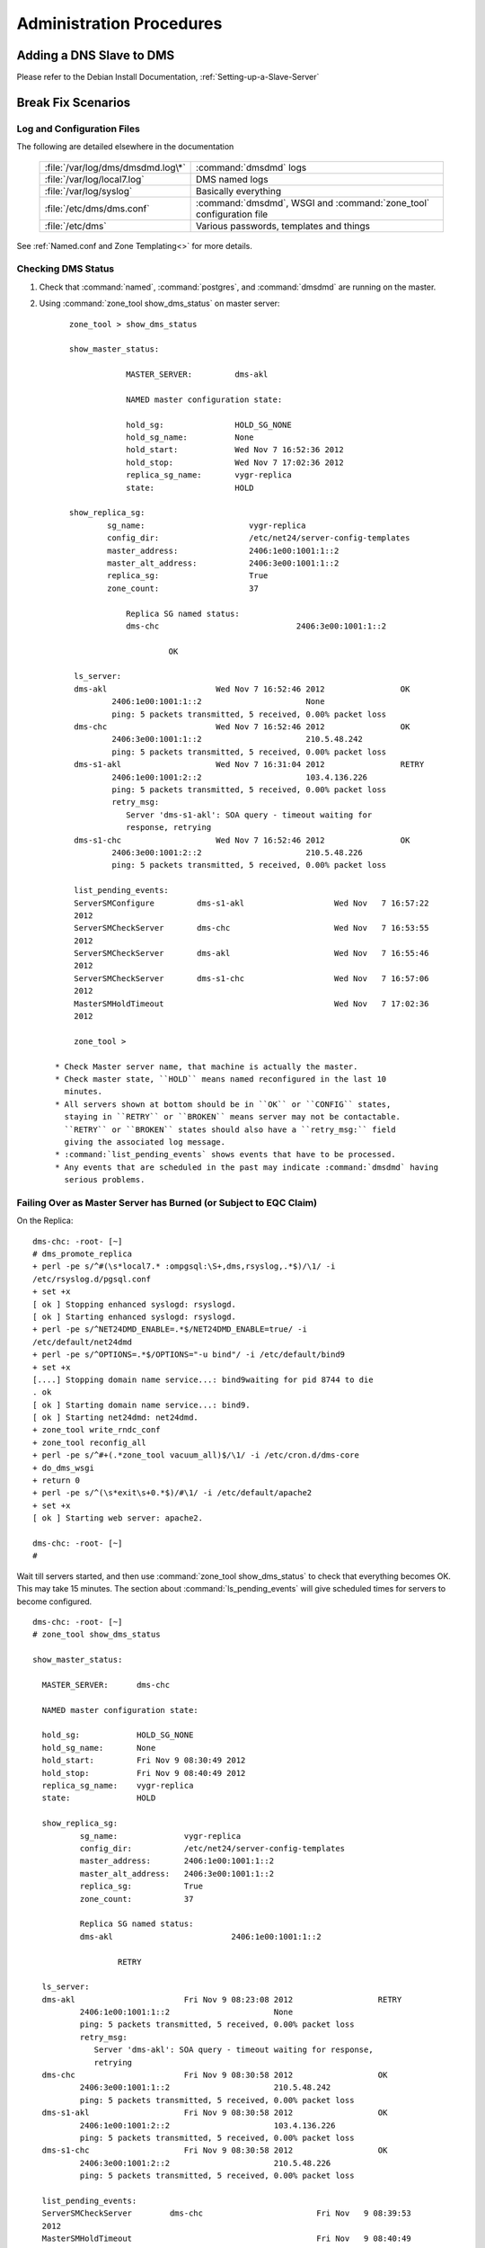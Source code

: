 .. _Administration-Procedures:

***************************
Administration Procedures
***************************

.. _Adding-a-DNS-Slave-to-DMS:

Adding a DNS Slave to DMS
=========================

Please refer to the Debian Install Documentation, :ref:`Setting-up-a-Slave-Server`

.. _Break-Fix-Scenarios:

Break Fix Scenarios
===================

.. _Log-and-Configuration-Files:

Log and Configuration Files
---------------------------

The following are detailed elsewhere in the documentation

 ======================================    ==================================================
 :file:`/var/log/dms/dmsdmd.log\*`         :command:`dmsdmd` logs

 :file:`/var/log/local7.log`               DMS named logs

 :file:`/var/log/syslog`                   Basically everything

 :file:`/etc/dms/dms.conf`                 :command:`dmsdmd`, WSGI and :command:`zone_tool` configuration file

 :file:`/etc/dms`                          Various passwords, templates and things
 ======================================    ==================================================

See :ref:`Named.conf and Zone Templating<>` for more details.

.. _Checking-DMS-Status:

Checking DMS Status
-------------------

#) Check that :command:`named`, :command:`postgres`, and :command:`dmsdmd` are running on the master.
#) Using :command:`zone_tool show_dms_status` on master server::

       zone_tool > show_dms_status

       show_master_status:

                   MASTER_SERVER:         dms-akl

                   NAMED master configuration state:

                   hold_sg:               HOLD_SG_NONE
                   hold_sg_name:          None
                   hold_start:            Wed Nov 7 16:52:36 2012
                   hold_stop:             Wed Nov 7 17:02:36 2012
                   replica_sg_name:       vygr-replica
                   state:                 HOLD

       show_replica_sg:
               sg_name:                      vygr-replica
               config_dir:                   /etc/net24/server-config-templates
               master_address:               2406:1e00:1001:1::2
               master_alt_address:           2406:3e00:1001:1::2
               replica_sg:                   True
               zone_count:                   37

                   Replica SG named status:
                   dms-chc                             2406:3e00:1001:1::2

                            OK

        ls_server:
        dms-akl                       Wed Nov 7 16:52:46 2012                OK
                2406:1e00:1001:1::2                      None
                ping: 5 packets transmitted, 5 received, 0.00% packet loss
        dms-chc                       Wed Nov 7 16:52:46 2012                OK
                2406:3e00:1001:1::2                      210.5.48.242
                ping: 5 packets transmitted, 5 received, 0.00% packet loss
        dms-s1-akl                    Wed Nov 7 16:31:04 2012                RETRY
                2406:1e00:1001:2::2                      103.4.136.226
                ping: 5 packets transmitted, 5 received, 0.00% packet loss
                retry_msg:
                   Server 'dms-s1-akl': SOA query - timeout waiting for
                   response, retrying
        dms-s1-chc                    Wed Nov 7 16:52:46 2012                OK
                2406:3e00:1001:2::2                      210.5.48.226
                ping: 5 packets transmitted, 5 received, 0.00% packet loss

        list_pending_events:
        ServerSMConfigure         dms-s1-akl                   Wed Nov   7 16:57:22
        2012
        ServerSMCheckServer       dms-chc                      Wed Nov   7 16:53:55
        2012
        ServerSMCheckServer       dms-akl                      Wed Nov   7 16:55:46
        2012
        ServerSMCheckServer       dms-s1-chc                   Wed Nov   7 16:57:06
        2012
        MasterSMHoldTimeout                                    Wed Nov   7 17:02:36
        2012

        zone_tool >

    * Check Master server name, that machine is actually the master.
    * Check master state, ``HOLD`` means named reconfigured in the last 10
      minutes.
    * All servers shown at bottom should be in ``OK`` or ``CONFIG`` states,
      staying in ``RETRY`` or ``BROKEN`` means server may not be contactable.
      ``RETRY`` or ``BROKEN`` states should also have a ``retry_msg:`` field
      giving the associated log message.
    * :command:`list_pending_events` shows events that have to be processed.
    * Any events that are scheduled in the past may indicate :command:`dmsdmd` having
      serious problems.

.. _Failing-Over-as-Master-Server-has-Burned-(or-Subject-to-EQC-Claim):

Failing Over as Master Server has Burned (or Subject to EQC Claim)
------------------------------------------------------------------

On the Replica::

      dms-chc: -root- [~]
      # dms_promote_replica
      + perl -pe s/^#(\s*local7.* :ompgsql:\S+,dms,rsyslog,.*$)/\1/ -i
      /etc/rsyslog.d/pgsql.conf
      + set +x
      [ ok ] Stopping enhanced syslogd: rsyslogd.
      [ ok ] Starting enhanced syslogd: rsyslogd.
      + perl -pe s/^NET24DMD_ENABLE=.*$/NET24DMD_ENABLE=true/ -i
      /etc/default/net24dmd
      + perl -pe s/^OPTIONS=.*$/OPTIONS="-u bind"/ -i /etc/default/bind9
      + set +x
      [....] Stopping domain name service...: bind9waiting for pid 8744 to die
      . ok
      [ ok ] Starting domain name service...: bind9.
      [ ok ] Starting net24dmd: net24dmd.
      + zone_tool write_rndc_conf
      + zone_tool reconfig_all
      + perl -pe s/^#+(.*zone_tool vacuum_all)$/\1/ -i /etc/cron.d/dms-core
      + do_dms_wsgi
      + return 0
      + perl -pe s/^(\s*exit\s+0.*$)/#\1/ -i /etc/default/apache2
      + set +x
      [ ok ] Starting web server: apache2.

      dms-chc: -root- [~]
      #

Wait till servers started, and then use :command:`zone_tool show_dms_status` to
check that everything becomes OK. This may take 15 minutes. The section about
:command:`ls_pending_events` will give scheduled times for servers to become
configured.

::

      dms-chc: -root- [~]
      # zone_tool show_dms_status

      show_master_status:

        MASTER_SERVER:      dms-chc

        NAMED master configuration state:

        hold_sg:            HOLD_SG_NONE
        hold_sg_name:       None
        hold_start:         Fri Nov 9 08:30:49 2012
        hold_stop:          Fri Nov 9 08:40:49 2012
        replica_sg_name:    vygr-replica
        state:              HOLD

        show_replica_sg:
                sg_name:              vygr-replica
                config_dir:           /etc/net24/server-config-templates
                master_address:       2406:1e00:1001:1::2
                master_alt_address:   2406:3e00:1001:1::2
                replica_sg:           True
                zone_count:           37

                Replica SG named status:
                dms-akl                         2406:1e00:1001:1::2

                        RETRY

        ls_server:
        dms-akl                       Fri Nov 9 08:23:08 2012                  RETRY
                2406:1e00:1001:1::2                      None
                ping: 5 packets transmitted, 5 received, 0.00% packet loss
                retry_msg:
                   Server 'dms-akl': SOA query - timeout waiting for response,
                   retrying
        dms-chc                       Fri Nov 9 08:30:58 2012                  OK
                2406:3e00:1001:1::2                      210.5.48.242
                ping: 5 packets transmitted, 5 received, 0.00% packet loss
        dms-s1-akl                    Fri Nov 9 08:30:58 2012                  OK
                2406:1e00:1001:2::2                      103.4.136.226
                ping: 5 packets transmitted, 5 received, 0.00% packet loss
        dms-s1-chc                    Fri Nov 9 08:30:58 2012                  OK
                2406:3e00:1001:2::2                      210.5.48.226
                ping: 5 packets transmitted, 5 received, 0.00% packet loss

        list_pending_events:
        ServerSMCheckServer        dms-chc                        Fri Nov   9 08:39:53
        2012
        MasterSMHoldTimeout                                       Fri Nov   9 08:40:49
        2012
        ServerSMCheckServer        dms-s1-chc                     Fri Nov   9 08:40:08
        2012
        ServerSMCheckServer        dms-s1-akl                     Fri Nov   9 08:36:01
        2012
        ServerSMConfigure          dms-akl                        Fri Nov   9 08:50:17
        2012


      dms-chc: -root- [~]
      #

A new replica will need to be installed as per :ref:`DMS Master Server
Install<DMS-Master-Server-Install>`

.. _Stuck-Zone-not-Propagating:

Stuck Zone not Propagating
--------------------------

::

      zone_tool > show_zonesm wham-blam.org
              name:            wham-blam.org.
              alt_sg_name:     None
              auto_dnssec:     False
              ctime:           Thu Aug 23 10:51:14 2012
              deleted_start:   None
              edit_lock:       True
              edit_lock_token: None
              inc_updates:     False
              lock_state:      EDIT_UNLOCK
              locked_at:       None
              locked_by:       None
              mtime:           Thu Aug 23 10:51:14 2012
              nsec3:           True
              reference:       nutty-nutty@ANATHOTH-NET
              sg_name:         anathoth-internal
              soa_serial:      2012091400
              state:           UNCONFIG
              use_apex_ns:     True
              zi_candidate_id: 102880
              zi_id:           102880
              zone_id:         101448
              zone_type:       DynDNSZoneSM

                 zi_id:                  102880
                 change_by:              grantma@shalom-ext.internal.anathoth.net/Admin
                 ctime:                  Fri Sep 14 10:55:59 2012
                 mtime:                  Fri Sep 14 11:12:10 2012
                 ptime:                  Fri Sep 14 11:12:10 2012
                 soa_expire:             7d
                 soa_minimum:            600
                 soa_mname:              ns1.internal.anathoth.net.
                 soa_refresh:            24h
                 soa_retry:              900
                 soa_rname:              matthewgrant5.gmail.com.
                 soa_serial:             2012091400
                 soa_ttl:                None
                 zone_id:                101448
                 zone_ttl:               24h

Maybe as above. Can be caused by:

      * Failed events (manually failed or otherwise, Events queue deleted in
        DB, permissions problems as follows)

      * Permissions problems on the master server on the
        :file:`/var/lib/bind/dynamic` directory - should be::

            # ls -ld /var/lib/bind/dynamic/
            drwxrwsr-x 2 bind dmsdmd 487424 Nov                9 08:47 /var/lib/bind/dynamic/

Do a :command:`reset_zonesm wham-blam.org`, (noting y/N and :abbr:`DNSSEC`
:abbr:`RRSIGs` being destroyed)::


      zone_tool > reset_zonesm wham-blam.org.
      ***   WARNING - doing this destroys DNSSEC RRSIG data.
      ***   Do really you wish to do this?
              --y/[N]> y
      zone_tool > 

And check again::

      zone_tool > show_zonesm wham-blam.org
              name:            wham-blam.org.
              alt_sg_name:     None
              auto_dnssec:     False
              ctime:           Thu Aug 23 10:51:14 2012
              deleted_start:   None
              edit_lock:       True
              edit_lock_token: None
              inc_updates:     False
              lock_state:      EDIT_UNLOCK
              locked_at:       None
              locked_by:       None
              mtime:           Thu Aug 23 10:51:14 2012
              nsec3:           True
              reference:       nutty-nutty@ANATHOTH-NET
              sg_name:         anathoth-internal
              soa_serial:      2012091400
              state:           RESET
              use_apex_ns:     True
              zi_candidate_id: 102880
              zi_id:           102880
              zone_id:         101448
              zone_type:       DynDNSZoneSM

                zi_id:                 102880
                change_by:             grantma@shalom-ext.internal.anathoth.net/Admin
                ctime:                 Fri Sep 14 10:55:59 2012
                mtime:                 Fri Sep 14 11:12:10 2012
                ptime:                 Fri Sep 14 11:12:10 2012
                soa_expire:            7d
                soa_minimum:           600
                soa_mname:             ns1.internal.anathoth.net.
                soa_refresh:           24h
                soa_retry:             900
                soa_rname:             matthewgrant5.gmail.com.
                soa_serial:            2012091400
                soa_ttl:               None
                zone_id:               101448
                zone_ttl:              24h

And then use :command:`show_zonesm` to check that zone state goes to
``PUBLISHED`` within 15 minutes. :command:`ls_pending_events` may also be
useful, as it will show the events to do with the zone being published.

::

       show_zonesm wham-blam.org
               name:             wham-blam.org.
               alt_sg_name:      None
               auto_dnssec:      False
               ctime:            Thu Aug 23 10:51:14 2012
               deleted_start:    None
               edit_lock:        True
               edit_lock_token: None
               inc_updates:      False
               lock_state:       EDIT_UNLOCK
               locked_at:        None
               locked_by:        None
               mtime:            Thu Aug 23 10:51:14 2012
               nsec3:            True
               reference:        nutty-nutty@ANATHOTH-NET
               sg_name:          anathoth-internal
               soa_serial:       2012091400
               state:            RESET
               use_apex_ns:      True
               zi_candidate_id: 102880
               zi_id:            102880
               zone_id:          101448
               zone_type:        DynDNSZoneSM

               zi_id:           102880
               change_by:       grantma@shalom-ext.internal.anathoth.net/Admin
               ctime:           Fri Sep 14 10:55:59 2012
               mtime:           Fri Sep 14 11:12:10 2012
               ptime:           Fri Sep 14 11:12:10 2012
               soa_expire:      7d
               soa_minimum:     600
               soa_mname:       ns1.internal.anathoth.net.
               soa_refresh:     24h
               soa_retry:       900
               soa_rname:       matthewgrant5.gmail.com.
               soa_serial:      2012091400
               soa_ttl:         None
               zone_id:         101448
               zone_ttl:        24h
       zone_tool > ls_pending_events
       ServerSMCheckServer       shalom                       Fri Nov 9 08:50:35
       2012
       ServerSMCheckServer       shalom-ext                   Fri Nov 9 08:50:40
       2012
       ServerSMCheckServer       shalom-dr                    Fri Nov 9 08:50:46
       2012
       ServerSMCheckServer       dns-slave1                   Fri Nov 9 08:50:53
       2012
       ServerSMConfigure         en-gedi-auth                 Fri Nov 9 08:55:31
       2012

       ZoneSMConfig              wham-blam.org.              Fri Nov   9 08:47:07
       2012
       MasterSMHoldTimeout                                   Fri Nov   9 08:56:52
       2012
       ServerSMCheckServer       dns-slave0                  Fri Nov   9 08:54:29
       2012
       zone_tool > show_zonesm wham-blam.org
               name:            wham-blam.org.
               alt_sg_name:     None
               auto_dnssec:     False
               ctime:           Thu Aug 23 10:51:14 2012
               deleted_start:   None
               edit_lock:       True
               edit_lock_token: None
               inc_updates:     False
               lock_state:      EDIT_UNLOCK
               locked_at:       None
               locked_by:       None
               mtime:           Thu Aug 23 10:51:14 2012
               nsec3:           True
               reference:       nutty-nutty@ANATHOTH-NET
               sg_name:         anathoth-internal
               soa_serial:      2012091400
               state:           UNCONFIG
               use_apex_ns:     True
               zi_candidate_id: 102880
               zi_id:           102880
               zone_id:         101448
               zone_type:       DynDNSZoneSM

               zi_id:           102880
               change_by:       grantma@shalom-ext.internal.anathoth.net/Admin
               ctime:           Fri Sep 14 10:55:59 2012
               mtime:           Fri Sep 14 11:12:10 2012
               ptime:           Fri Sep 14 11:12:10 2012
               soa_expire:      7d
               soa_minimum:     600
               soa_mname:       ns1.internal.anathoth.net.
               soa_refresh:     24h
               soa_retry:       900
               soa_rname:       matthewgrant5.gmail.com.
               soa_serial:      2012091400
               soa_ttl:         None
               zone_id:         101448
               zone_ttl:        24h
       zone_tool > ls_pending_events
       ServerSMCheckServer       shalom                       Fri Nov 9 08:50:35
       2012
       ServerSMCheckServer       shalom-ext                   Fri Nov 9 08:50:40
       2012
       ServerSMCheckServer       shalom-dr                    Fri Nov 9 08:50:46
       2012
       ServerSMCheckServer       dns-slave1                   Fri Nov 9 08:50:53

       2012
       ServerSMConfigure         en-gedi-auth                 Fri Nov   9 08:55:31
       2012
       MasterSMHoldTimeout                                    Fri Nov   9 08:56:52
       2012
       ServerSMCheckServer       dns-slave0                   Fri Nov   9 08:54:29
       2012
       ZoneSMReconfigUpdate      wham-blam.org.               Fri Nov   9 08:57:10
       2012
       zone_tool > ls_pending_events
       ServerSMCheckServer       shalom-ext                   Fri Nov   9 09:00:25
       2012
       ServerSMCheckServer       shalom-dr                    Fri Nov   9 09:00:44
       2012
       ServerSMCheckServer       dns-slave0                   Fri Nov   9 09:01:25
       2012
       ServerSMCheckServer       dns-slave1                   Fri Nov   9 09:02:11
       2012
       ServerSMConfigure         en-gedi-auth                 Fri Nov   9 09:06:15
       2012
       MasterSMHoldTimeout                                    Fri Nov   9 09:06:57
       2012
       ServerSMCheckServer       shalom                       Fri Nov   9 09:05:11
       2012
       zone_tool > show_zonesm wham-blam.org
               name:            wham-blam.org.
               alt_sg_name:     None
               auto_dnssec:     False
               ctime:           Thu Aug 23 10:51:14 2012
               deleted_start:   None
               edit_lock:       True
               edit_lock_token: None
               inc_updates:     False
               lock_state:      EDIT_UNLOCK
               locked_at:       None
               locked_by:       None
               mtime:           Thu Aug 23 10:51:14 2012
               nsec3:           True
               reference:       nutty-nutty@ANATHOTH-NET
               sg_name:         anathoth-internal
               soa_serial:      2012091400
               state:           PUBLISHED
               use_apex_ns:     True
               zi_candidate_id: 102880
               zi_id:           102880
               zone_id:         101448
               zone_type:       DynDNSZoneSM

               zi_id:           102880
               change_by:       grantma@shalom-ext.internal.anathoth.net/Admin
               ctime:           Fri Sep 14 10:55:59 2012
               mtime:           Fri Nov 9 08:57:13 2012
               ptime:           Fri Nov 9 08:57:13 2012

       soa_expire:    7d
       soa_minimum:   600
       soa_mname:     ns1.internal.anathoth.net.
       soa_refresh:   24h
       soa_retry:     900
       soa_rname:     matthewgrant5.gmail.com.
       soa_serial:    2012091400
       soa_ttl:       None
       zone_id:       101448
       zone_ttl:                24h
       zone_tool >

.. _MasterSM-Stuck,-New-Zones-not-Being-Created:

MasterSM Stuck, New Zones not Being Created
-------------------------------------------

Can be caused by:

      * Failed ``MasterSMHoldTimeout`` events (manually failed or otherwise,
        Events queue deleted in DB etc)

      * Permissions problems on the master server on the
        :file:`/etc/bind/master-config directory` - Should be ``2755
        dmsdmd:bind``::

            shalom-ext: -grantma- [~]
            $ ls -ld /etc/bind/master-config
            drwxr-sr-x 2 net24dmd bind 4096 Nov          9 08:56 /etc/bind/master-config

This shows up in :command:`zone_tool show_dms_status`::


      zone_tool > show_dms_status

      show_master_status:

                MASTER_SERVER:            dms-akl

                NAMED master configuration state:

                hold_sg:                  HOLD_SG_NONE
                hold_sg_name:             None
                hold_start:               Wed Nov 7 16:52:36 2012
                hold_stop:                Wed Nov 7 17:02:36 2012
                replica_sg_name:          vygr-replica
                state:                    HOLD

      show_replica_sg:
              sg_name:                       vygr-replica
              config_dir:                    /etc/net24/server-config-templates
              master_address:                2406:1e00:1001:1::2
              master_alt_address:            2406:3e00:1001:1::2
              replica_sg:                    True
              zone_count:                    37

                Replica SG named status:
                dms-chc                                2406:3e00:1001:1::2

                           OK

      ls_server:
        dms-akl                      Wed Nov 7 16:52:46 2012                 OK
              2406:1e00:1001:1::2                     None
              ping: 5 packets transmitted, 5 received, 0.00% packet loss
        dms-chc                       Wed Nov 7 16:52:46 2012                OK
                2406:3e00:1001:1::2                      210.5.48.242
                ping: 5 packets transmitted, 5 received, 0.00% packet loss
        dms-s1-akl                    Wed Nov 7 16:31:04 2012                RETRY
                2406:1e00:1001:2::2                      103.4.136.226
                ping: 5 packets transmitted, 5 received, 0.00% packet loss
                retry_msg:
                   Server 'dms-s1-akl': SOA query - timeout waiting for
                   response, retrying
        dms-s1-chc                    Wed Nov 7 16:52:46 2012                OK
                2406:3e00:1001:2::2                      210.5.48.226
                ping: 5 packets transmitted, 5 received, 0.00% packet loss

        list_pending_events:
        ServerSMConfigure         dms-s1-akl                   Wed Nov   7 16:57:22
        2012
        ServerSMCheckServer       dms-chc                      Wed Nov   7 16:53:55
        2012
        ServerSMCheckServer       dms-akl                      Wed Nov   7 16:55:46
        2012
        ServerSMCheckServer       dms-s1-chc                   Wed Nov   7 16:57:06
        2012


        zone_tool > exit

        dms-akl: -root- [~]
        # date
        Wed Nov      7 16:54:42 NZDT 2012

Key things to look for:

       * master status section shows ``hold_start`` and ``hold_stop`` being in the past

       * there is no ``MasterSMHoldTimeout`` event

.. note::
            The MasterSM state machine forward posts the MasterSMHoldTimeout event when entering the
            HOLD state. If it does not get created or disappears or fails due to unforeseen events with
            outages etc, the MasterSM will end up stuck as above.

The fix is to do :command:`zone_tool reset_master`. This will reset the ``MasterSM`` state machine.


.. _Stuck-ServerSM:

Stuck ServerSM
--------------

Just like the ``Master`` state machine getting stuck because of a missing
``MasterSMHoldTimeout event``, Server :abbr:`SMs` can end up being stuck in the
``CONFIG``, ``RETRY`` or ``BROKEN`` states due to missing events. There will be
missing ``ServerSMConfigure`` events for the server in the
:command:`ls_pending_events` output::

        zone_tool > show_dms_status
        show_master_status:
                MASTER_SERVER:      shalom-ext
                NAMED master configuration state:
                hold_sg:            HOLD_SG_NONE
                hold_sg_name:       None
                hold_start:         None
                hold_stop:          None
                replica_sg_name:    anathoth-replica
                state:              READY
        show_replica_sg:
                sg_name:              anathoth-replica
                config_dir:           /etc/bind/anathoth-master
                master_address:       2001:470:f012:2::2
                master_alt_address: 2001:470:f012:2::3
                replica_sg:           True
                zone_count:           14
                Replica SG named status:
                shalom-dr                      2001:470:f012:2::3
                         OK
        ls_server:
        dns-slave0                    Fri Nov 9 09:56:48 2012                  OK
                2001:470:c:110e::2                        111.65.238.10
                ping: 5 packets transmitted, 5 received, 0.00% packet loss
        dns-slave1                    Fri Nov 9 09:56:38 2012                  OK
                2001:470:66:23::2                         111.65.238.11
                ping: 5 packets transmitted, 5 received, 0.00% packet loss
        en-gedi-auth                  Thu Nov 8 18:01:07 2012                  RETRY
                fd14:828:ba69:6:5054:ff:fe39:54f9         172.31.12.2
                ping: 5 packets transmitted, 0 received, 100.00% packet loss
                retry_msg:
                   Server 'en-gedi-auth': failed to rsync include files,
                   Command '['rsync', '--quiet', '-av', '--password-file',
                   '/etc/net24/rsync-dnsconf-password', '/var/lib/net24/dms-sg
                   /anathoth-internal/',
                   'dnsconf@[fd14:828:ba69:6:5054:ff:fe39:54f9]::dnsconf/']'
                   returned non-zero exit status 10, rsync: failed to connect
                   to fd14:828:ba69:6:5054:ff:fe39:54f9
                   (fd14:828:ba69:6:5054:ff:fe39:54f9): Connection timed out
                   (110), rsync error: error in socket IO (code 10) at
                   clientserver.c(122) [sender=3.0.9]
        shalom                        Fri Nov 9 09:56:19 2012                  OK
                fd14:828:ba69:1:21c:f0ff:fefa:f3c0        192.168.110.1
                ping: 5 packets transmitted, 5 received, 0.00% packet loss
        shalom-dr                     Fri Nov 9 09:56:56 2012                  OK
                2001:470:f012:2::3                        172.31.10.4
                ping: 5 packets transmitted, 5 received, 0.00% packet loss
        shalom-ext                    Fri Nov 9 09:58:21 2012                  OK
                2001:470:f012:2::2                        172.31.10.2
                ping: 5 packets transmitted, 5 received, 0.00% packet loss
        list_pending_events:
        ServerSMCheckServer        shalom                         Fri Nov 9 10:01:43   2012
        ServerSMCheckServer        dns-slave1                     Fri Nov 9 10:01:55   2012
        ServerSMCheckServer        dns-slave0                     Fri Nov 9 10:03:17   2012
        ServerSMCheckServer        shalom-dr                      Fri Nov 9 10:05:25   2012
        ServerSMCheckServer        shalom-ext                     Fri Nov 9 10:04:49   2012
        zone_tool >

.. note::

         Above, the ``ls_server`` section of ``show_dms_status`` displays the
         reason for going to ``RETRY`` or ``BROKEN`` in the displayed
         ``retry_msg`` field.

The fix, :command:`reset_server` the server, and use :command:`ls_pending_events` to check an
``ServerSMConfigure`` event is created::


      zone_tool > reset_server en-gedi-auth
      zone_tool > ls_pending_events
      ServerSMCheckServer       shalom                                  Fri   Nov   9   12:11:17   2012
      ServerSMCheckServer       shalom-ext                              Fri   Nov   9   12:11:47   2012
      ServerSMCheckServer       en-gedi-auth                            Fri   Nov   9   12:14:57   2012
      ServerSMCheckServer       dns-slave0                              Fri   Nov   9   12:18:02   2012
      ServerSMCheckServer       shalom-dr                               Fri   Nov   9   12:15:09   2012
      ServerSMCheckServer       dns-slave1                              Fri   Nov   9   12:19:08   2012
      ServerSMConfigure         en-gedi-auth                            Fri   Nov   9   12:10:39   2012
      zone_tool >

Wait until the scheduled time posted for ``ServerSMConfigure``, and then do a
:command:`zone_tool show_dms_status` to make sure everything is going::

      zone_tool > show_dms_status
      show_master_status:
              MASTER_SERVER:      shalom-ext
              NAMED master configuration state:
              hold_sg:            HOLD_SG_NONE
              hold_sg_name:       None
              hold_start:         None
              hold_stop:          None
              replica_sg_name:    anathoth-replica
              state:              READY
      show_replica_sg:
              sg_name:              anathoth-replica
              config_dir:           /etc/bind/anathoth-master
              master_address:       2001:470:f012:2::2
              master_alt_address: 2001:470:f012:2::3
              replica_sg:           True
              zone_count:           14
              Replica SG named status:
              shalom-dr                      2001:470:f012:2::3
                       OK
      ls_server:
      dns-slave0                    Fri Nov 9 12:08:29 2012                  OK
              2001:470:c:110e::2                        111.65.238.10
              ping: 5 packets transmitted, 5 received, 0.00% packet loss
      dns-slave1                    Fri Nov 9 12:10:19 2012                  OK
              2001:470:66:23::2                         111.65.238.11
              ping: 5 packets transmitted, 5 received, 0.00% packet loss
      en-gedi-auth                  Fri Nov 9 12:10:43 2012                  OK
              fd14:828:ba69:6:5054:ff:fe39:54f9         172.31.12.2
              ping: 5 packets transmitted, 5 received, 0.00% packet loss
      shalom                        Fri Nov 9 12:11:19 2012                  OK
              fd14:828:ba69:1:21c:f0ff:fefa:f3c0        192.168.110.1
              ping: 5 packets transmitted, 5 received, 0.00% packet loss
      shalom-dr                     Fri Nov 9 12:09:44 2012                  OK
              2001:470:f012:2::3                        172.31.10.4
              ping: 5 packets transmitted, 5 received, 0.00% packet loss
      shalom-ext                    Fri Nov 9 12:11:47 2012                  OK
              2001:470:f012:2::2                        172.31.10.2
              ping: 5 packets transmitted, 5 received, 0.00% packet loss
      list_pending_events:
      ServerSMCheckServer        en-gedi-auth                   Fri Nov 9 12:14:57   2012
      ServerSMCheckServer        dns-slave0                     Fri Nov 9 12:18:02   2012
      ServerSMCheckServer        shalom-dr                      Fri Nov 9 12:15:09   2012
      ServerSMCheckServer        dns-slave1                     Fri Nov 9 12:19:08   2012
      ServerSMCheckServer        shalom                         Fri Nov 9 12:17:44   2012
      ServerSMCheckServer        shalom-ext                     Fri Nov 9 12:17:31   2012
      zone_tool >

.. _Rebuilding-named-data-from-database:

Rebuilding named data from database
-----------------------------------

The named dynamic data in :file:`/var/lib/bind/dynamic` is corrupt, or missing

    #. Stop :command:`named` and :command:`dmsdmd`::

           root@dms3-master:~# service bind9 stop
           [....] Stopping domain name service...: bind9waiting for pid 15462 to die
           . ok
           root@dms3-master:~# service net24dmd stop
           [ ok ] Stopping net24dmd: net24dmd.

    #. Check :file:`/var/lib/dms/master_config` and :file:`/var/lib/bind/dynamic` permissions.
           :file:`/var/lib/dms/master-config`, should be ``2755 dmsdmd:bind``::

                   root@dms3-master:~# ls -ld /var/lib/dms/master-config/
                   drwxr-sr-x 2 dmsdmd bind 4096 Nov 9 12:39 /var/lib/dms/master-config/
                   root@dms3-master:~#

             :file:`/var/lib/bind/dynamic`, should be ``2775 bind:dmsdmd``::


                   root@dms3-master:~# ls -ld /var/lib/bind/dynamic
                   drwxrwsr-x 2 bind dmsdmd 1683456 Nov 9 12:39 /var/lib/bind/dynamic
                   root@dms3-master:~#



    #. Clear any files from :file:`/var/lib/bind/dynamic` if needed::

               root@dms3-master:~# rm -rf /var/lib/bind/dynamic/*
               root@dms3-master:~#

    #. Run the restore process which recreates :file:`/etc/bind/master-config/` contents, and recreates contents of
       :file:`/var/lib/bind/dynamic`. This may take some time. 40000 zones takes 20 - 30 minutes.

        ::

               root@dms3-master:~# zone_tool restore_named_db
               ***   WARNING - doing this destroys DNSSEC RRSIG data. It is a last
                     resort in DR recovery.
               ***   Do really you wish to do this?
                --y/[N]> y

    #. Start :command:`named` and :command:`dmsdmd`::

               root@dms3-master:~# service dmsdmd start
               [ ok ] Starting dmsdmd: dmsdmd.
               root@dms3-master:~# service bind9 start
               [ ok ] Starting domain name service...: bind9.
               root@dms3-master:~#

.. _Failed-Master,-Replica-/etc-not-up-to-date:

Failed Master, Replica /etc not up to date
------------------------------------------

The master and DR replica have the :command:`etckeeper` git archive mirrored
every 4 hours to the alternate server.  See :ref:`etckeeper and /etc on Replica
and Master Servers <>`

.. _Recovering-DB-from-Backup:

Recovering DB from Backup
-------------------------

:file:`/etc/cron.d/dms-core` does daily FULL :command:`pg_dumpall` to
:file:`/var/backups/postresql-9.1-dms.sql.gz`, on replica and master, which are
rotated for 7 days.

To recover::

      # cd /var/backups
      # gunzip -c postregresql-9.1-dms.sql.gz | psql -U pgsql

There will be lots of :abbr:`SQL` output. The dump also contains DB user passwords, and
:abbr:`ACL`/permissions information, along with DB details for the whole PostgresQL
'dms' cluster.

.. _Regenerating-DS-material:
    
Regenerating :file:`ds/` DS material directory from Private Keys
----------------------------------------------------------------

Use the :command:`dns-recreateds` command to recreate a domains :abbr:`DNSSEC`
:abbr:`DS` material. The :file:`/var/lib/bind/keys` directory is rsynced to the
:abbr:`DR` replica by the master server :command:`dmsdmd` daemon. Use a '*'
argument to regenerate all :abbr:`DS` material.

::

      shalom-ext: -root- [/var/lib/bind/keys]
      # dns-recreateds anathoth.net
      + dnssec-dsfromkey -2 /var/lib/bind/keys/Kanathoth.net.+007+57318.key
      + set +x
      shalom-ext: -root- [/var/lib/bind/keys]
      #

.. _IPSEC-not-going:

IPSEC not going
---------------

These examples are between DNS slave server dns-slave1 and master shalom-ext,
using :command:`racoon`, via :command:`racoon-tool` in Debian Wheezy.

.. note::

   The ICMPv6 setup is specific to this Debian Wheezy :command:`racoon` setup.
   However, the test techniques are also applicable to usewith Strongswan and
   other IPSEC software.

.. _IPSEC-not-going-Diagnosis:

Diagnosis
^^^^^^^^^

:command:`Ping6` server from master and vice-versa to check unencrypted network
level. (Transport mode encryption does not encrypt ICMPv6). Use the
:command:`zone_tool ls_server -v` command to get the DMS configured IPv6
addresses of both servers.

::

      shalom-ext: -grantma- [~/dms]
      $ zone_tool ls_server -v dns-slave1
      dns-slave1 Mon Nov 12 13:57:20 2012 OK
       2001:470:66:23::2 111.65.238.11

      shalom-ext: -grantma- [~/dms]
      $ zone_tool ls_server -v shalom-ext
      shalom-ext                    Mon Nov 12 13:59:29 2012                           OK
              2001:470:f012:2::2                       172.31.10.2
      shalom-ext: -grantma- [~/dms]
      $ ping6 2001:470:66:23::2
      PING 2001:470:66:23::2(2001:470:66:23::2) 56 data bytes
      64 bytes from 2001:470:66:23::2: icmp_seq=1 ttl=58 time=312 ms
      64 bytes from 2001:470:66:23::2: icmp_seq=2 ttl=58 time=310 ms
      64 bytes from 2001:470:66:23::2: icmp_seq=3 ttl=58 time=310 ms
      ^C
      --- 2001:470:66:23::2 ping statistics ---
      3 packets transmitted, 3 received, 0% packet loss, time 2003ms
      rtt min/avg/max/mdev = 310.646/311.293/312.518/0.866 ms
      shalom-ext: -grantma- [~/dms]
      $

Telnet domain TCP ports both ways, and rsync out to slave server
from master. This checks that IPSEC encryption is running.

From shalom-ext::

       shalom-ext: -grantma- [~/dms]
       $ telnet 2001:470:66:23::2 53
       Trying 2001:470:66:23::2...
       Connected to 2001:470:66:23::2.
       Escape character is '^]'.
       ^]c
       telnet> c
       Connection closed.
       shalom-ext: -grantma- [~/dms]
       $ telnet 2001:470:66:23::2 rsync
       Trying 2001:470:66:23::2...
       Connected to 2001:470:66:23::2.
       Escape character is '^]'.
       @RSYNCD: 30.0
       ^]c
       telnet> c
       Connection closed.
       shalom-ext: -grantma- [~/dms]
       $

From dns-slave1::

       grantma@dns-slave1:~$ telnet 2001:470:f012:2::2 53
       Trying 2001:470:f012:2::2...
       Connected to 2001:470:f012:2::2.
       Escape character is '^]'.
       ^]c
       telnet> c
       Connection closed.
       grantma@dns-slave1:~$

If the DNS server is a DR replica, telnet the rsync port the other way also.


.. _IPSEC-not-going-Recovery:

Recovery
^^^^^^^^

For :command:`racoon` and :command:`strongswan`, if things are not working
restart the IPSEC connection at both ends:

.. note::

   For Strongswan, use the :command:`ipsec up/down <connection-name>`.
   :command:`ipsec status [<connection-name>]` can be used to list all
   connections, and query about status.

:command:`racoon` shalom-ext master::

       shalom-ext: -root- [/home/grantma/dms]
       # racoon-tool vlist
       shalom-dr
       dns-slave1
       %anonymous
       shalom-ext
       shalom
       dns-slave0
       en-gedi-auth
       shalom-ext: -root- [/home/grantma/dms]
       # racoon-tool vreload dns-slave1
       Reloading VPN dns-slave1...The result of line 2: No entry.
       The result of line 5: No entry.
       done.
       shalom-ext: -root- [/home/grantma/dms]
       #

:command:`racoon` dns-slave1::

       root@dns-slave1:/home/grantma# racoon-tool vlist
       shalom-dr
       %anonymous
       shalom-ext
       root@dns-slave1:/home/grantma# racoon-tool vreload shalom-ext
       Reloading VPN shalom-ext...The result of line 2: No entry.
       The result of line 5: No entry.
       done.
       root@dns-slave1:/home/grantma#


.. note::
   
        Wait 10 minutes for IPSEC replay timing to expire. Then retry the telnet steps above.


If IPSEC still will not work:

For :command:`racoon`, Use :command:`racoon-tool restart` on both ends. For
strongswan, use :command:`ipsec restart` on both ends.

shalom-ext::

       shalom-ext: -root- [/home/grantma/dms]
       # racoon-tool restart
       Stopping IKE (ISAKMP/Oakley) server: racoon.
       Flushing SAD and SPD...
       SAD and SPD flushed.
       Unloading IPSEC/crypto modules...
       IPSEC/crypto modules unloaded.
       Loading IPSEC/crypto modules...
       IPSEC/crypto modules loaded.
       Flushing SAD and SPD...
       SAD and SPD flushed.
       Loading SAD and SPD...
       SAD and SPD loaded.
       Configuring racoon...done.
       Starting IKE (ISAKMP/Oakley) server: racoon.
       shalom-ext: -root- [/home/grantma/dms]
       #

dns-slave1::

       root@dns-slave1:/home/grantma# racoon-tool restart
       Stopping IKE (ISAKMP/Oakley) server: racoon.
       Flushing SAD and SPD...
       SAD and SPD flushed.
       Unloading IPSEC/crypto modules...
       IPSEC/crypto modules unloaded.
       Loading IPSEC/crypto modules...
       IPSEC/crypto modules loaded.
       Flushing SAD and SPD...
       SAD and SPD flushed.
       Loading SAD and SPD...
       SAD and SPD loaded.
       Configuring racoon...done.
       Starting IKE (ISAKMP/Oakley) server: racoon.
       root@dns-slave1:/home/grantma#

.. note::

              Wait 10 minutes for IPSEC replay timing to expire. Then retry the telnet steps above.

.. _DMS-Master-Server-Install:

DMS Master Server Install
=========================

Base Operating System: Debian Wheezy or later.

Create :file:`/etc/apt/apt.conf.d/00local.conf`::

        // No point in installing a lot of fat on VM servers
        APT::Install-Recommends "0";
        APT::Install-Suggests "0";

Create :file:`/etc/apt/sources.list.d/00local.conf`::

        deb http://deb-repo.devel.net.nz/debian/ wheezy main
        deb-src http://deb-repo.devel.net.nz/debian/ wheezy main

Install these packages::

        # apt-get install cron-apt screen tree procps psmisc sysstat sudo lsof open-vm-tools open-vm-dkms dms

If using ``netscript-2.4`` instead of ``ifupdown`` to properly install it because of cyclic boot
dependencies (I will look into this when have some spare time, and log an RC
Debian bug)::

        # dpkg --force --purge ifupdown
        # apt-get -f install

Further, for ``netscript-2.4``,  edit :file:`/etc/netscript/network.conf` to configure
static addressing. Look for ``IF_AUTO``, set ``eth0_IPADDR``, and further down
comment out ``eth_start`` and ``eth_stop`` functions to turn
off :abbr:`DHCP`. 

.. note::

   For most setups, ``netscript-ipfilter`` is a suitable package for managing
   Linux filtering rules without replacing ``ifupdown``.

``Netscript-2.4`` and ``netscript-ipfilter`` manage :command:`iptables` and
:command:`ip6tables` via :command:`iptables-save`/:command:`iptables-restore`,
and keeps a cyclic history which you can change back to if your filter changes
go wrong via :command:`netscript ipfilter/ip6filter save/usebackup`.

Then::

        # aptitude update
        # aptitude upgrade

.. _shell.tar.gz:

shell.tar.gz
------------

.. note::

      This is just a personal Debian prompt thing of mine. You might say I get
      too personal...
      
To fix shell prompt for larger terminals on master server makes typing in long
zone_tool commands at shell a lot clearer::

        # tar -C / -xzf shell.tar.gz

Replaces :file:`/etc/skel` shell and :file:`/root` dot files with single line feed to force use of file in :file:`/etc`

Then edit :file:`/etc/environment.sh` to turn off various things like ``umask 00002`` for user id less than 1000.

.. _Completing-DNS-Setup:

Completing DMS Setup
--------------------
      
Then follow :ref:`Debian Install <Debian-Install>` documentation.



